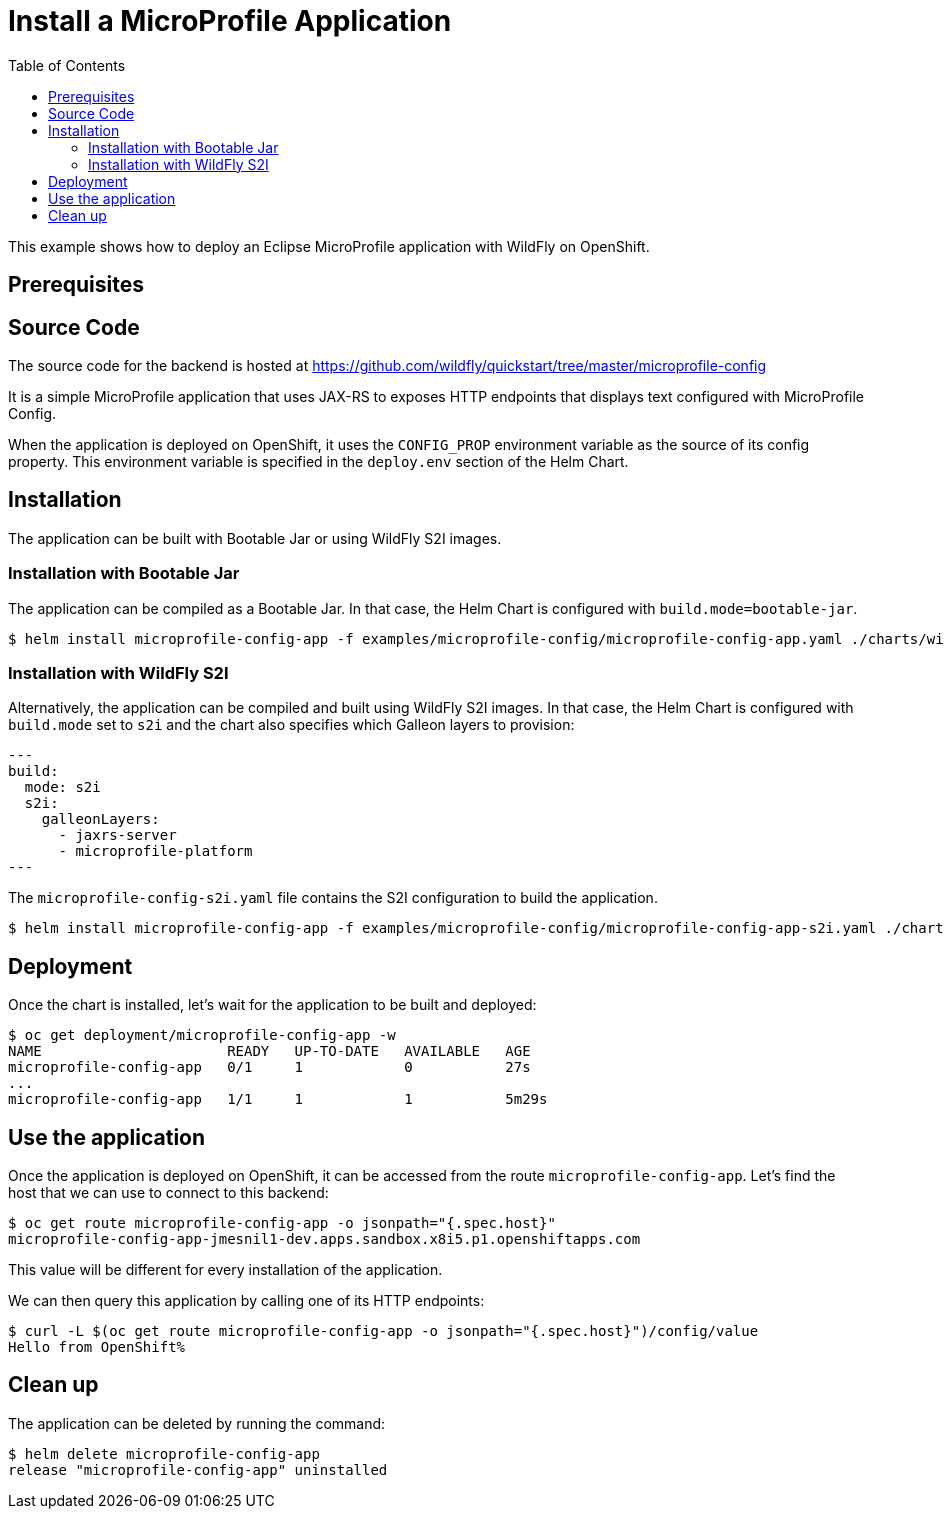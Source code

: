 # Install a MicroProfile Application
:toc:               left
:icons:             font
:idprefix:
:idseparator:       -
:keywords:          openshift,wildfly,microprofile,helm

This example shows how to deploy an Eclipse MicroProfile application with WildFly on OpenShift.

## Prerequisites

## Source Code

The source code for the backend is hosted at https://github.com/wildfly/quickstart/tree/master/microprofile-config

It is a simple MicroProfile application that uses JAX-RS to exposes HTTP endpoints that displays text configured with MicroProfile Config.

When the application is deployed on OpenShift, it uses the `CONFIG_PROP` environment variable as the source of its config property.
This environment variable is specified in the `deploy.env` section of the Helm Chart.

## Installation

The application can be built with Bootable Jar or using WildFly S2I images.

### Installation with Bootable Jar

The application can be compiled as a Bootable Jar.
In that case, the Helm Chart is configured with `build.mode=bootable-jar`.

[source,options="nowrap"]
----
$ helm install microprofile-config-app -f examples/microprofile-config/microprofile-config-app.yaml ./charts/wildfly
----

### Installation with WildFly S2I

Alternatively, the application can be compiled and built using WildFly S2I images.
In that case, the Helm Chart is configured with `build.mode` set to `s2i` and the chart also specifies which Galleon layers to provision:

[source,yaml,options="nowrap"]
---
build:
  mode: s2i
  s2i:
    galleonLayers:
      - jaxrs-server
      - microprofile-platform
---

The `microprofile-config-s2i.yaml` file contains the S2I configuration to build the application.

[source,options="nowrap"]
----
$ helm install microprofile-config-app -f examples/microprofile-config/microprofile-config-app-s2i.yaml ./charts/wildfly
----

## Deployment

Once the chart is installed, let's wait for the application to be built and deployed:

[source,options="nowrap"]
----
$ oc get deployment/microprofile-config-app -w
NAME                      READY   UP-TO-DATE   AVAILABLE   AGE
microprofile-config-app   0/1     1            0           27s
...
microprofile-config-app   1/1     1            1           5m29s
----

## Use the application

Once the application is deployed on OpenShift, it can be accessed from the route `microprofile-config-app`.
Let's find the host that we can use to connect to this backend:

[source,options="nowrap"]
----
$ oc get route microprofile-config-app -o jsonpath="{.spec.host}"
microprofile-config-app-jmesnil1-dev.apps.sandbox.x8i5.p1.openshiftapps.com
----

This value will be different for every installation of the application.

We can then query this application by calling one of its HTTP endpoints:

[source,options="nowrap"]
----
$ curl -L $(oc get route microprofile-config-app -o jsonpath="{.spec.host}")/config/value
Hello from OpenShift%
----

## Clean up

The application can be deleted by running the command:

[source,options="nowrap"]
----
$ helm delete microprofile-config-app
release "microprofile-config-app" uninstalled
----
